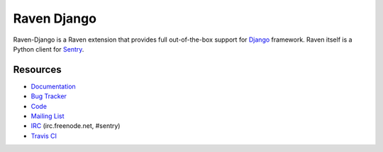 Raven Django
============

.. image:: https://travis-ci.org/getsentry/raven-django.svg?branch=master
    :target: https://travis-ci.org/getsentry/raven-django

Raven-Django is a Raven extension that provides full out-of-the-box support
for `Django <https://www.djangoproject.com>`_ framework.
Raven itself is a Python client for `Sentry <http://www.getsentry.com/>`_.

Resources
---------

* `Documentation <http://raven-django.readthedocs.org/>`_
* `Bug Tracker <http://github.com/getsentry/raven-django/issues>`_
* `Code <http://github.com/getsentry/raven-django>`_
* `Mailing List <https://groups.google.com/group/getsentry>`_
* `IRC <irc://irc.freenode.net/sentry>`_  (irc.freenode.net, #sentry)
* `Travis CI <http://travis-ci.org/getsentry/raven-django>`_

